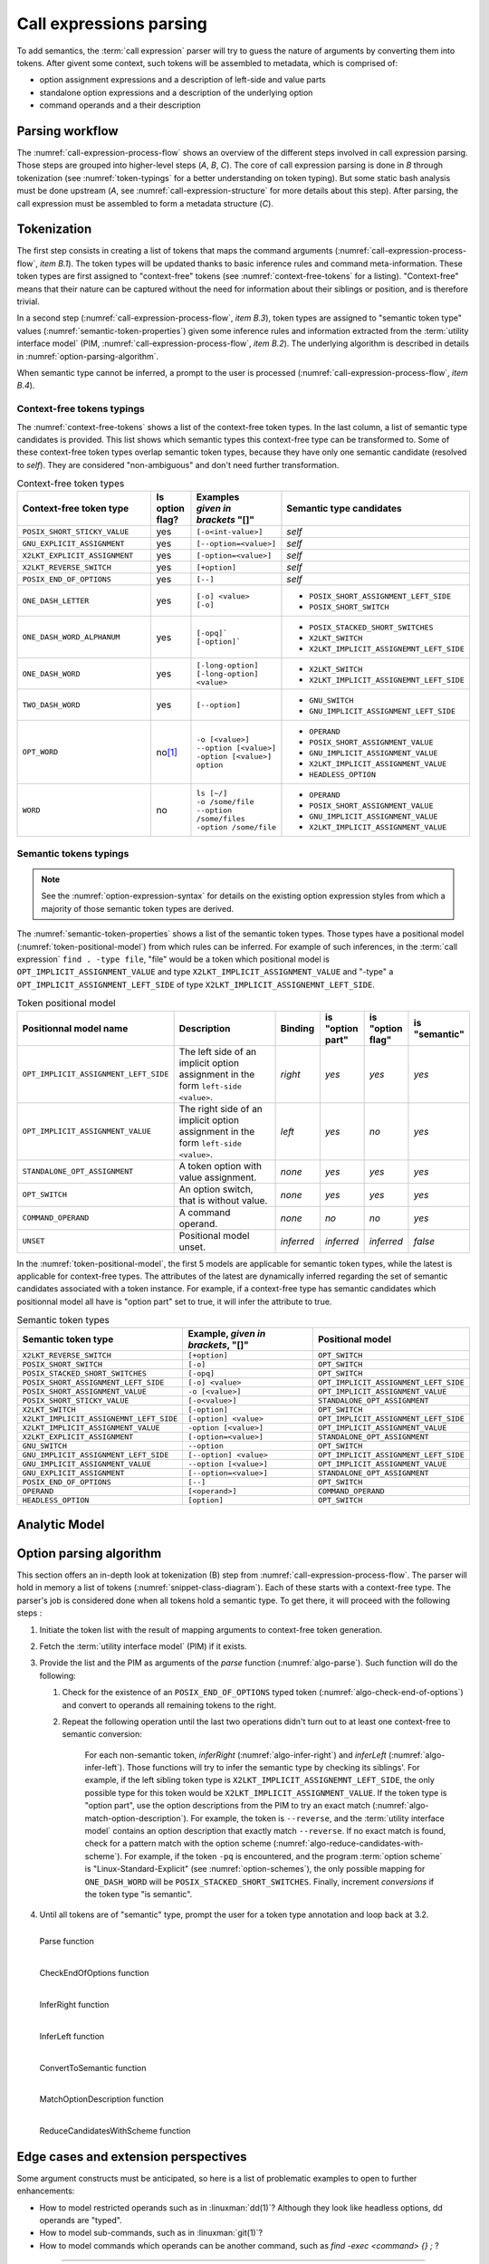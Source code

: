 .. _call-expression-parsing:

########################
Call expressions parsing
########################

To add semantics, the :term:`call expression` parser will try to guess the nature of arguments by converting them into tokens.
After givent some context, such tokens will be assembled to metadata, which is comprised of:

- option assignment expressions and a description of left-side and value parts
- standalone option expressions and a description of the underlying option
- command operands and a their description


Parsing workflow
################

The :numref:`call-expression-process-flow` shows an overview of the different steps involved in call expression parsing.
Those steps are grouped into higher-level steps (*A*, *B*, *C*). The core of call expression parsing is done in *B* through tokenization (see :numref:`token-typings` for a better understanding on token typing). But some static bash analysis must be done upstream (*A*, see :numref:`call-expression-structure` for more details about this step).
After parsing, the call expression must be assembled to form a metadata structure (*C*).

.. _call-expression-process-flow:
.. uml:: /diagrams/call-expr-process.puml
   :caption: Call expression parsing dataflow
   :align: center
   :width: 500

.. _token-typings:

Tokenization
############

The first step consists in creating a list of tokens that maps the command arguments (:numref:`call-expression-process-flow`, *item B.1*). The token types will be updated thanks to basic inference rules and command meta-information. These token types are first assigned to "context-free" tokens (see :numref:`context-free-tokens` for a listing). "Context-free" means that their nature can be captured without the need for information about their siblings or position, and is therefore trivial.

In a second step (:numref:`call-expression-process-flow`, *item B.3*), token types are assigned to "semantic token type" values (:numref:`semantic-token-properties`) given some inference rules and information extracted from the :term:`utility interface model` (PIM, :numref:`call-expression-process-flow`, *item B.2*). The underlying algorithm is described in details in :numref:`option-parsing-algorithm`.

When semantic type cannot be inferred, a prompt to the user is processed (:numref:`call-expression-process-flow`, *item B.4*).



Context-free tokens typings
===========================

The :numref:`context-free-tokens` shows a list of the context-free token types.
In the last column, a list of semantic type candidates is provided. This list shows which semantic types this context-free type can be transformed to.
Some of these context-free token types overlap semantic token types, because they have only one semantic candidate (resolved to *self*). They are considered "non-ambiguous" and don't need further transformation.

.. _context-free-tokens:
.. list-table:: Context-free token types
  :header-rows: 1
  :widths: 40 10 10 40

  * - Context-free token type
    - Is option flag?
    - | Examples
      | *given in*
      | *brackets* "[]"
    - Semantic type candidates
  * - ``POSIX_SHORT_STICKY_VALUE``
    - yes
    - ``[-o<int-value>]``
    - *self*
  * - ``GNU_EXPLICIT_ASSIGNMENT``
    - yes
    - ``[--option=<value>]``
    - *self*
  * - ``X2LKT_EXPLICIT_ASSIGNMENT``
    - yes
    - ``[-option=<value>]``
    - *self*
  * - ``X2LKT_REVERSE_SWITCH``
    - yes
    - ``[+option]``
    - *self*
  * - ``POSIX_END_OF_OPTIONS``
    - yes
    - ``[--]``
    - *self*
  * - ``ONE_DASH_LETTER``
    - yes
    - | ``[-o] <value>``
      | ``[-o]``
    - * ``POSIX_SHORT_ASSIGNMENT_LEFT_SIDE``
      * ``POSIX_SHORT_SWITCH``
  * - ``ONE_DASH_WORD_ALPHANUM``
    - yes
    - | ``[-opq]```
      | ``[-option]```
    - * ``POSIX_STACKED_SHORT_SWITCHES``
      * ``X2LKT_SWITCH``
      * ``X2LKT_IMPLICIT_ASSIGNEMNT_LEFT_SIDE``
  * - ``ONE_DASH_WORD``
    - yes
    - | ``[-long-option]``
      | ``[-long-option] <value>``
    - * ``X2LKT_SWITCH``
      * ``X2LKT_IMPLICIT_ASSIGNEMNT_LEFT_SIDE``
  * - ``TWO_DASH_WORD``
    - yes
    - ``[--option]``
    - * ``GNU_SWITCH``
      * ``GNU_IMPLICIT_ASSIGNMENT_LEFT_SIDE``
  * - ``OPT_WORD``
    - no\ [#headless-option-exception]_
    - | ``-o [<value>]``
      | ``--option [<value>]``
      | ``-option [<value>]``
      | ``option``
    - * ``OPERAND``
      * ``POSIX_SHORT_ASSIGNMENT_VALUE``
      * ``GNU_IMPLICIT_ASSIGNMENT_VALUE``
      * ``X2LKT_IMPLICIT_ASSIGNMENT_VALUE``
      * ``HEADLESS_OPTION``
  * - ``WORD``
    - no
    - | ``ls [~/]``
      | ``-o /some/file``
      | ``--option /some/files``
      | ``-option /some/file``
    - * ``OPERAND``
      * ``POSIX_SHORT_ASSIGNMENT_VALUE``
      * ``GNU_IMPLICIT_ASSIGNMENT_VALUE``
      * ``X2LKT_IMPLICIT_ASSIGNMENT_VALUE``


Semantic tokens typings
=======================

.. note::

  See the :numref:`option-expression-syntax` for details on the existing option expression styles from which a majority of those semantic token types are derived.

The :numref:`semantic-token-properties` shows a list of the semantic token types. Those types have a positional model (:numref:`token-positional-model`) from which rules can be inferred.
For example of such inferences, in the :term:`call expression` ``find . -type file``, "file" would be a token which positional model is ``OPT_IMPLICIT_ASSIGNMENT_VALUE`` and type ``X2LKT_IMPLICIT_ASSIGNMENT_VALUE`` and "-type" a ``OPT_IMPLICIT_ASSIGNMENT_LEFT_SIDE`` of type ``X2LKT_IMPLICIT_ASSIGNEMNT_LEFT_SIDE``.

.. _token-positional-model:
.. list-table:: Token positional model
  :header-rows: 1
  :widths: 20 40 10 10 10 10

  * - Positionnal model name
    - Description
    - Binding
    - | is
      | "option part"
    - | is
      | "option flag"
    - | is
      | "semantic"
  * - ``OPT_IMPLICIT_ASSIGNMENT_LEFT_SIDE``
    - The left side of an implicit option assignment in the form ``left-side <value>``.
    - *right*
    - *yes*
    - *yes*
    - *yes*
  * - ``OPT_IMPLICIT_ASSIGNMENT_VALUE``
    - The right side of an implicit option assignment in the form ``left-side <value>``.
    - *left*
    - *yes*
    - *no*
    - *yes*
  * - ``STANDALONE_OPT_ASSIGNMENT``
    - A token option with value assignment.
    - *none*
    - *yes*
    - *yes*
    - *yes*
  * - ``OPT_SWITCH``
    - An option switch, that is without value.
    - *none*
    - *yes*
    - *yes*
    - *yes*
  * - ``COMMAND_OPERAND``
    - A command operand.
    - *none*
    - *no*
    - *no*
    - *yes*
  * - ``UNSET``
    - Positional model unset.
    - *inferred*
    - *inferred*
    - *inferred*
    - *false*

In the :numref:`token-positional-model`, the first 5 models are applicable for semantic token types, while the latest is applicable for context-free types. The attributes of the latest are dynamically inferred regarding the set of semantic candidates associated with a token instance. For example, if a context-free type has semantic candidates which positionnal model all have is "option part" set to true, it will infer the attribute to true.


.. _semantic-token-properties:
.. list-table:: Semantic token types
  :header-rows: 1
  :widths: 10 10 10

  * - Semantic token type
    - | Example, *given in brackets*, "[]"
    - | Positional model
  * - ``X2LKT_REVERSE_SWITCH``
    - ``[+option]``
    - ``OPT_SWITCH``
  * - ``POSIX_SHORT_SWITCH``
    - ``[-o]``
    - ``OPT_SWITCH``
  * - ``POSIX_STACKED_SHORT_SWITCHES``
    - ``[-opq]``
    - ``OPT_SWITCH``
  * - ``POSIX_SHORT_ASSIGNMENT_LEFT_SIDE``
    - ``[-o] <value>``
    - ``OPT_IMPLICIT_ASSIGNMENT_LEFT_SIDE``
  * - ``POSIX_SHORT_ASSIGNMENT_VALUE``
    - ``-o [<value>]``
    - ``OPT_IMPLICIT_ASSIGNMENT_VALUE``
  * - ``POSIX_SHORT_STICKY_VALUE``
    - ``[-o<value>]``
    - ``STANDALONE_OPT_ASSIGNMENT``
  * - ``X2LKT_SWITCH``
    - ``[-option]``
    - ``OPT_SWITCH``
  * - ``X2LKT_IMPLICIT_ASSIGNEMNT_LEFT_SIDE``
    - ``[-option] <value>``
    - ``OPT_IMPLICIT_ASSIGNMENT_LEFT_SIDE``
  * - ``X2LKT_IMPLICIT_ASSIGNMENT_VALUE``
    - ``-option [<value>]``
    - ``OPT_IMPLICIT_ASSIGNMENT_VALUE``
  * - ``X2LKT_EXPLICIT_ASSIGNMENT``
    - ``[-option=<value>]``
    - ``STANDALONE_OPT_ASSIGNMENT``
  * - ``GNU_SWITCH``
    - ``--option``
    - ``OPT_SWITCH``
  * - ``GNU_IMPLICIT_ASSIGNMENT_LEFT_SIDE``
    - ``[--option] <value>``
    - ``OPT_IMPLICIT_ASSIGNMENT_LEFT_SIDE``
  * - ``GNU_IMPLICIT_ASSIGNMENT_VALUE``
    - ``--option [<value>]``
    - ``OPT_IMPLICIT_ASSIGNMENT_VALUE``
  * - ``GNU_EXPLICIT_ASSIGNMENT``
    - ``[--option=<value>]``
    - ``STANDALONE_OPT_ASSIGNMENT``
  * - ``POSIX_END_OF_OPTIONS``
    - ``[--]``
    - ``OPT_SWITCH``
  * - ``OPERAND``
    - ``[<operand>]``
    - ``COMMAND_OPERAND``
  * - ``HEADLESS_OPTION``
    - ``[option]``
    - ``OPT_SWITCH``

Analytic Model
##############

.. _snippet-class-diagram:
.. uml:: /diagrams/snippet.puml
 :align: center
 :width: 100%

.. _option-parsing-algorithm:

Option parsing algorithm
########################

This section offers an in-depth look at tokenization (B) step from :numref:`call-expression-process-flow`.
The parser will hold in memory a list of tokens (:numref:`snippet-class-diagram`). Each of these starts with a context-free type. The parser's job is considered done when all tokens hold a semantic type.
To get there, it will proceed with the following steps :

#. Initiate the token list with the result of mapping arguments to context-free token generation.
#. Fetch the :term:`utility interface model` (PIM) if it exists.
#. Provide the list and the PIM as arguments of the *parse* function (:numref:`algo-parse`). Such function will do the following:

   #. Check for the existence of an ``POSIX_END_OF_OPTIONS`` typed token (:numref:`algo-check-end-of-options`) and convert to operands all remaining tokens to the right.
   #. Repeat the following operation until the last two operations didn't turn out to at least one context-free to semantic conversion:

        For each non-semantic token, *inferRight* (:numref:`algo-infer-right`) and *inferLeft* (:numref:`algo-infer-left`). Those functions will try to infer the semantic type by checking its siblings'. For example, if the left sibling token type is ``X2LKT_IMPLICIT_ASSIGNEMNT_LEFT_SIDE``, the only possible type for this token would be ``X2LKT_IMPLICIT_ASSIGNMENT_VALUE``.
        If the token type is "option part", use the option descriptions from the PIM to try an exact match (:numref:`algo-match-option-description`).
        For example, the token is ``--reverse``, and the :term:`utility interface model` contains an option description that exactly match ``--reverse``.
        If no exact match is found, check for a pattern match with the option scheme (:numref:`algo-reduce-candidates-with-scheme`).
        For example, if the token ``-pq`` is encountered, and the program :term:`option scheme` is "Linux-Standard-Explicit" (see :numref:`option-schemes`), the only possible mapping for ``ONE_DASH_WORD`` will be ``POSIX_STACKED_SHORT_SWITCHES``.
        Finally, increment *conversions* if the token type "is semantic".

#. Until all tokens are of "semantic" type, prompt the user for a token type annotation and loop back at 3.2.

.. _algo-parse:

.. figure:: /algorithms/parse.svg
  :align: left


  Parse function

.. _algo-check-end-of-options:

.. figure:: /algorithms/checkEndOfOptions.svg
  :align: left


  CheckEndOfOptions function

.. _algo-infer-right:

.. figure:: /algorithms/inferRight.svg
  :align: left


  InferRight function

.. _algo-infer-left:

.. figure:: /algorithms/inferLeft.svg
  :align: left


  InferLeft function

.. _algo-convert-to-semantic:

.. figure:: /algorithms/convertToSemantic.svg
  :align: left


  ConvertToSemantic function

.. _algo-match-option-description:

.. figure:: /algorithms/matchOptionDescription.svg
  :align: left


  MatchOptionDescription function

.. _algo-reduce-candidates-with-scheme:

.. figure:: /algorithms/reduceCandidatesWithScheme.svg
  :align: left


  ReduceCandidatesWithScheme function

Edge cases and extension perspectives
#####################################

Some argument constructs must be anticipated, so here is a list of problematic examples to open to further enhancements:

- How to model restricted operands such as in :linuxman:`dd(1)`? Although they look like headless options, dd operands are "typed".
- How to model sub-commands, such as in :linuxman:`git(1)`?
- How to model commands which operands can be another command, such as `find -exec <command> {} \;` ?

----------------------

.. container:: footnotes

  .. [#headless-option-exception] Although ``HEADLESS_OPTION`` is an option, it is very rare and should only be matched when defined in a :term:`utility interface model`, or reviewed by the user. So, by default we assume a ``WORD`` is not an option.
